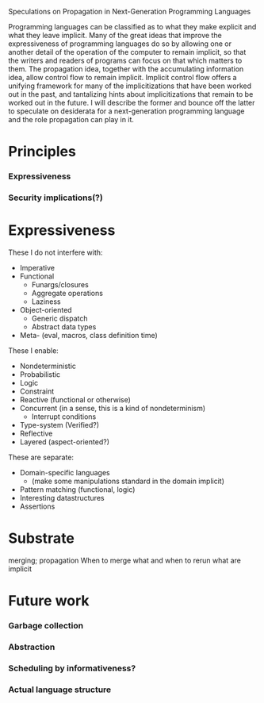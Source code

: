 #+STARTUP: odd
#+STARTUP: hidestars

Speculations on Propagation in Next-Generation Programming Languages

Programming languages can be classified as to what they make explicit
and what they leave implicit.  Many of the great ideas that improve
the expressiveness of programming languages do so by allowing one or
another detail of the operation of the computer to remain implicit, so
that the writers and readers of programs can focus on that which
matters to them.  The propagation idea, together with the accumulating
information idea, allow control flow to remain implicit.  Implicit
control flow offers a unifying framework for many of the
implicitizations that have been worked out in the past, and
tantalizing hints about implicitizations that remain to be worked out
in the future.  I will describe the former and bounce off the latter
to speculate on desiderata for a next-generation programming language
and the role propagation can play in it.

* Principles
*** Expressiveness
*** Security implications(?)
* Expressiveness
These I do not interfere with:
- Imperative
- Functional
  - Funargs/closures
  - Aggregate operations
  - Laziness
- Object-oriented
  - Generic dispatch
  - Abstract data types
- Meta- (eval, macros, class definition time)

These I enable:
- Nondeterministic
- Probabilistic
- Logic 
- Constraint
- Reactive (functional or otherwise)
- Concurrent (in a sense, this is a kind of nondeterminism)
  - Interrupt conditions
- Type-system (Verified?)
- Reflective
- Layered (aspect-oriented?)

These are separate:
- Domain-specific languages
  - (make some manipulations standard in the domain implicit)
- Pattern matching (functional, logic)
- Interesting datastructures
- Assertions
* Substrate
merging; propagation
When to merge what and when to rerun what are implicit
* Future work
*** Garbage collection
*** Abstraction
*** Scheduling by informativeness?
*** Actual language structure
